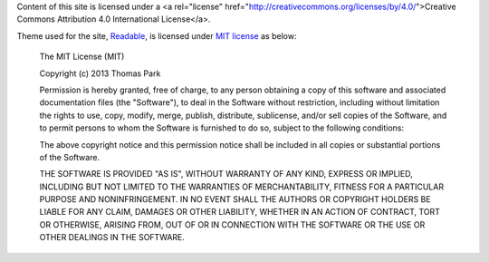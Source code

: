 Content of this site is licensed under a <a rel="license" href="http://creativecommons.org/licenses/by/4.0/">Creative Commons Attribution 4.0 International License</a>.

Theme used for the site, `Readable <https://bootswatch.com/readable/>`_, is licensed under `MIT license <https://github.com/thomaspark/bootswatch/blob/gh-pages/LICENSE>`_ as below:

    The MIT License (MIT)

    Copyright (c) 2013 Thomas Park

    Permission is hereby granted, free of charge, to any person obtaining a copy
    of this software and associated documentation files (the "Software"), to deal
    in the Software without restriction, including without limitation the rights
    to use, copy, modify, merge, publish, distribute, sublicense, and/or sell
    copies of the Software, and to permit persons to whom the Software is
    furnished to do so, subject to the following conditions:

    The above copyright notice and this permission notice shall be included in
    all copies or substantial portions of the Software.

    THE SOFTWARE IS PROVIDED "AS IS", WITHOUT WARRANTY OF ANY KIND, EXPRESS OR
    IMPLIED, INCLUDING BUT NOT LIMITED TO THE WARRANTIES OF MERCHANTABILITY,
    FITNESS FOR A PARTICULAR PURPOSE AND NONINFRINGEMENT. IN NO EVENT SHALL THE
    AUTHORS OR COPYRIGHT HOLDERS BE LIABLE FOR ANY CLAIM, DAMAGES OR OTHER
    LIABILITY, WHETHER IN AN ACTION OF CONTRACT, TORT OR OTHERWISE, ARISING FROM,
    OUT OF OR IN CONNECTION WITH THE SOFTWARE OR THE USE OR OTHER DEALINGS IN
    THE SOFTWARE.

